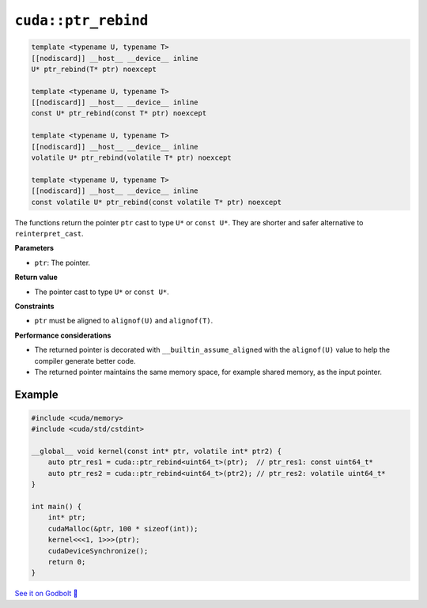 .. _libcudacxx-extended-api-memory-ptr_rebind:

``cuda::ptr_rebind``
====================

.. code-block:: cuda

    template <typename U, typename T>
    [[nodiscard]] __host__ __device__ inline
    U* ptr_rebind(T* ptr) noexcept

    template <typename U, typename T>
    [[nodiscard]] __host__ __device__ inline
    const U* ptr_rebind(const T* ptr) noexcept

    template <typename U, typename T>
    [[nodiscard]] __host__ __device__ inline
    volatile U* ptr_rebind(volatile T* ptr) noexcept

    template <typename U, typename T>
    [[nodiscard]] __host__ __device__ inline
    const volatile U* ptr_rebind(const volatile T* ptr) noexcept

The functions return the pointer ``ptr`` cast to type ``U*`` or ``const U*``. They are shorter and safer alternative to ``reinterpret_cast``.

**Parameters**

- ``ptr``: The pointer.

**Return value**

- The pointer cast to type ``U*`` or ``const U*``.

**Constraints**

- ``ptr`` must be aligned to ``alignof(U)`` and ``alignof(T)``.

**Performance considerations**

- The returned pointer is decorated with ``__builtin_assume_aligned`` with the ``alignof(U)`` value to help the compiler generate better code.
- The returned pointer maintains the same memory space, for example shared memory, as the input pointer.

Example
-------

.. code-block:: cuda

    #include <cuda/memory>
    #include <cuda/std/cstdint>

    __global__ void kernel(const int* ptr, volatile int* ptr2) {
        auto ptr_res1 = cuda::ptr_rebind<uint64_t>(ptr);  // ptr_res1: const uint64_t*
        auto ptr_res2 = cuda::ptr_rebind<uint64_t>(ptr2); // ptr_res2: volatile uint64_t*
    }

    int main() {
        int* ptr;
        cudaMalloc(&ptr, 100 * sizeof(int));
        kernel<<<1, 1>>>(ptr);
        cudaDeviceSynchronize();
        return 0;
    }

`See it on Godbolt 🔗 <https://godbolt.org/z/oY7vTnWe4>`_
